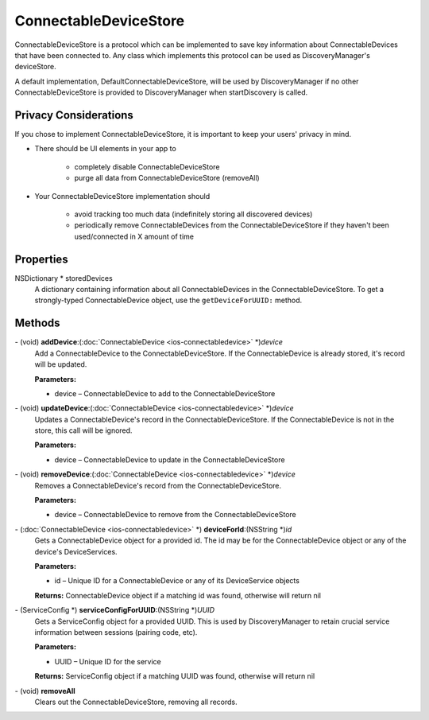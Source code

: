 ConnectableDeviceStore
======================

ConnectableDeviceStore is a protocol which can be implemented to save
key information about ConnectableDevices that have been connected to.
Any class which implements this protocol can be used as
DiscoveryManager's deviceStore.

A default implementation, DefaultConnectableDeviceStore, will be used by
DiscoveryManager if no other ConnectableDeviceStore is provided to
DiscoveryManager when startDiscovery is called.

Privacy Considerations
----------------------

If you chose to implement ConnectableDeviceStore, it is important to
keep your users' privacy in mind.

* There should be UI elements in your app to

   * completely disable ConnectableDeviceStore
   * purge all data from ConnectableDeviceStore (removeAll)

* Your ConnectableDeviceStore implementation should

   * avoid tracking too much data (indefinitely storing all discovered devices)
   * periodically remove ConnectableDevices from the ConnectableDeviceStore if they haven't been used/connected in X amount of time

Properties
----------

NSDictionary \* storedDevices
   A dictionary containing information about all ConnectableDevices in
   the ConnectableDeviceStore. To get a strongly-typed ConnectableDevice
   object, use the ``getDeviceForUUID:`` method.

Methods
-------

\- (void) **addDevice**:(:doc:`ConnectableDevice <ios-connectabledevice>` \*)\ *device*
   Add a ConnectableDevice to the ConnectableDeviceStore. If the
   ConnectableDevice is already stored, it's record will be updated.

   **Parameters:**

   * device – ConnectableDevice to add to the ConnectableDeviceStore

\- (void) **updateDevice**:(:doc:`ConnectableDevice <ios-connectabledevice>` \*)\ *device*
   Updates a ConnectableDevice's record in the ConnectableDeviceStore.
   If the ConnectableDevice is not in the store, this call will be
   ignored.

   **Parameters:**

   * device – ConnectableDevice to update in the ConnectableDeviceStore

\- (void) **removeDevice**:(:doc:`ConnectableDevice <ios-connectabledevice>` \*)\ *device*
   Removes a ConnectableDevice's record from the ConnectableDeviceStore.

   **Parameters:**

   * device – ConnectableDevice to remove from the ConnectableDeviceStore

\- (:doc:`ConnectableDevice <ios-connectabledevice>` \*) **deviceForId**:(NSString \*)\ *id*
   Gets a ConnectableDevice object for a provided id. The id may be for
   the ConnectableDevice object or any of the device's DeviceServices.

   **Parameters:**

   * id – Unique ID for a ConnectableDevice or any of its DeviceService objects

   **Returns:** ConnectableDevice object if a matching id was found, otherwise will return nil

\- (ServiceConfig \*) **serviceConfigForUUID**:(NSString \*)\ *UUID*
   Gets a ServiceConfig object for a provided UUID. This is used by
   DiscoveryManager to retain crucial service information between
   sessions (pairing code, etc).

   **Parameters:**

   * UUID – Unique ID for the service
   
   **Returns:** ServiceConfig object if a matching UUID was found, otherwise will return nil

\- (void) **removeAll**
   Clears out the ConnectableDeviceStore, removing all records.
